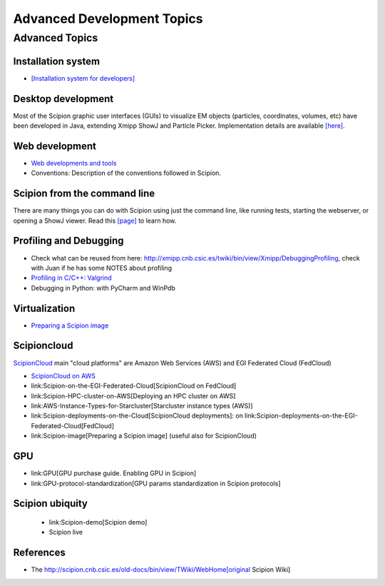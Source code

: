 .. _advanced-topics:

===========================
Advanced Development Topics
===========================

Advanced Topics
===============

Installation system
-------------------

* `[Installation system for developers] <installation-system>`_


Desktop development
-------------------

Most of the Scipion graphic user interfaces (GUIs) to visualize EM objects
(particles, coordinates, volumes, etc) have been developed in Java, extending
Xmipp ShowJ and Particle Picker. Implementation details are available
`[here] <scipion-java>`_.

Web development
----------------

* `Web developments and tools <web-developers-page>`_
* Conventions: Description of the conventions followed in Scipion.

Scipion from the command line
------------------------------

There are many things you can do with Scipion using just the command line, like
running tests, starting the webserver, or opening a ShowJ viewer. Read
this `[page] <scipion-commands>`_ to learn how.

Profiling and Debugging
-----------------------

* Check what can be reused from here: http://xmipp.cnb.csic.es/twiki/bin/view/Xmipp/DebuggingProfiling, check with Juan if he has some NOTES about profiling
* `Profiling in C/C++: Valgrind <valgrind-suite-tools-introduction>`_
* Debugging in Python: with PyCharm and WinPdb

Virtualization
---------------

* `Preparing a Scipion image <scipion-image>`_

Scipioncloud
-------------

`ScipionCloud <scipion-cloud>`_ main "cloud platforms" are Amazon Web Services (AWS) and EGI Federated Cloud (FedCloud)

* `ScipionCloud on AWS <scipionCloud-on-amazon-web-services-ec2>`_
* link:Scipion-on-the-EGI-Federated-Cloud[ScipionCloud on FedCloud]
* link:Scipion-HPC-cluster-on-AWS[Deploying an HPC cluster on AWS]
* link:AWS-Instance-Types-for-Starcluster[Starcluster instance types (AWS)]
* link:Scipion-deployments-on-the-Cloud[ScipionCloud deployments]: on link:Scipion-deployments-on-the-EGI-Federated-Cloud[FedCloud]
* link:Scipion-image[Preparing a Scipion image] (useful also for ScipionCloud)

GPU
---
* link:GPU[GPU purchase guide. Enabling GPU in Scipion]
* link:GPU-protocol-standardization[GPU params standardization in Scipion protocols]

Scipion ubiquity
----------------

 * link:Scipion-demo[Scipion demo]
 * Scipion live

References
-----------
* The http://scipion.cnb.csic.es/old-docs/bin/view/TWiki/WebHome[original Scipion Wiki]

